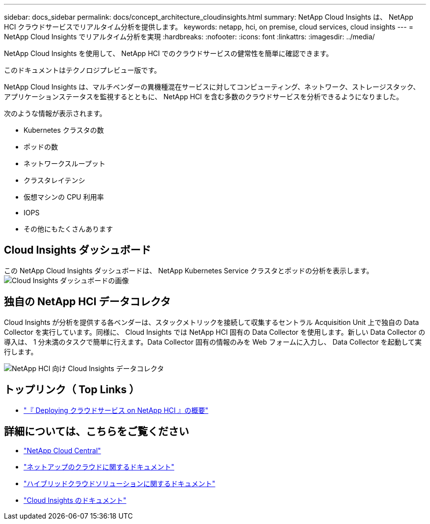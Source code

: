 ---
sidebar: docs_sidebar 
permalink: docs/concept_architecture_cloudinsights.html 
summary: NetApp Cloud Insights は、 NetApp HCI クラウドサービスでリアルタイム分析を提供します。 
keywords: netapp, hci, on premise, cloud services, cloud insights 
---
= NetApp Cloud Insights でリアルタイム分析を実現
:hardbreaks:
:nofooter: 
:icons: font
:linkattrs: 
:imagesdir: ../media/


[role="lead"]
NetApp Cloud Insights を使用して、 NetApp HCI でのクラウドサービスの健常性を簡単に確認できます。

このドキュメントはテクノロジプレビュー版です。

NetApp Cloud Insights は、マルチベンダーの異機種混在サービスに対してコンピューティング、ネットワーク、ストレージスタック、アプリケーションステータスを監視するとともに、 NetApp HCI を含む多数のクラウドサービスを分析できるようになりました。

次のような情報が表示されます。

* Kubernetes クラスタの数
* ポッドの数
* ネットワークスループット
* クラスタレイテンシ
* 仮想マシンの CPU 利用率
* IOPS
* その他にもたくさんあります




== Cloud Insights ダッシュボード

この NetApp Cloud Insights ダッシュボードは、 NetApp Kubernetes Service クラスタとポッドの分析を表示します。image:cloudinsights_K8S_overview.png["Cloud Insights ダッシュボードの画像"]



== 独自の NetApp HCI データコレクタ

Cloud Insights が分析を提供する各ベンダーは、スタックメトリックを接続して収集するセントラル Acquisition Unit 上で独自の Data Collector を実行しています。同様に、 Cloud Insights では NetApp HCI 固有の Data Collector を使用します。新しい Data Collector の導入は、 1 分未満のタスクで簡単に行えます。Data Collector 固有の情報のみを Web フォームに入力し、 Data Collector を起動して実行します。

image:cloudinsights_data_collector.png["NetApp HCI 向け Cloud Insights データコレクタ"]

[discrete]
== トップリンク（ Top Links ）

* link:task_deploying_overview.html["『 Deploying クラウドサービス on NetApp HCI 』の概要"]


[discrete]
== 詳細については、こちらをご覧ください

* https://cloud.netapp.com/home["NetApp Cloud Central"^]
* https://docs.netapp.com/us-en/cloud/["ネットアップのクラウドに関するドキュメント"]
* https://docs.netapp.com/us-en/hybridcloudsolutions/["ハイブリッドクラウドソリューションに関するドキュメント"^]
* https://docs.netapp.com/us-en/cloudinsights/["Cloud Insights のドキュメント"^]

